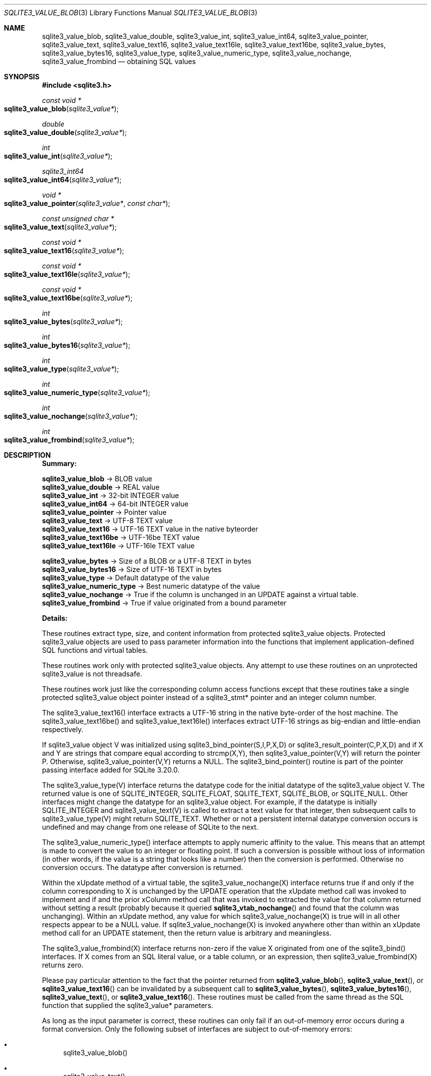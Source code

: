 .Dd January 24, 2024
.Dt SQLITE3_VALUE_BLOB 3
.Os
.Sh NAME
.Nm sqlite3_value_blob ,
.Nm sqlite3_value_double ,
.Nm sqlite3_value_int ,
.Nm sqlite3_value_int64 ,
.Nm sqlite3_value_pointer ,
.Nm sqlite3_value_text ,
.Nm sqlite3_value_text16 ,
.Nm sqlite3_value_text16le ,
.Nm sqlite3_value_text16be ,
.Nm sqlite3_value_bytes ,
.Nm sqlite3_value_bytes16 ,
.Nm sqlite3_value_type ,
.Nm sqlite3_value_numeric_type ,
.Nm sqlite3_value_nochange ,
.Nm sqlite3_value_frombind
.Nd obtaining SQL values
.Sh SYNOPSIS
.In sqlite3.h
.Ft const void *
.Fo sqlite3_value_blob
.Fa "sqlite3_value*"
.Fc
.Ft double
.Fo sqlite3_value_double
.Fa "sqlite3_value*"
.Fc
.Ft int
.Fo sqlite3_value_int
.Fa "sqlite3_value*"
.Fc
.Ft sqlite3_int64
.Fo sqlite3_value_int64
.Fa "sqlite3_value*"
.Fc
.Ft void *
.Fo sqlite3_value_pointer
.Fa "sqlite3_value*"
.Fa "const char*"
.Fc
.Ft const unsigned char *
.Fo sqlite3_value_text
.Fa "sqlite3_value*"
.Fc
.Ft const void *
.Fo sqlite3_value_text16
.Fa "sqlite3_value*"
.Fc
.Ft const void *
.Fo sqlite3_value_text16le
.Fa "sqlite3_value*"
.Fc
.Ft const void *
.Fo sqlite3_value_text16be
.Fa "sqlite3_value*"
.Fc
.Ft int
.Fo sqlite3_value_bytes
.Fa "sqlite3_value*"
.Fc
.Ft int
.Fo sqlite3_value_bytes16
.Fa "sqlite3_value*"
.Fc
.Ft int
.Fo sqlite3_value_type
.Fa "sqlite3_value*"
.Fc
.Ft int
.Fo sqlite3_value_numeric_type
.Fa "sqlite3_value*"
.Fc
.Ft int
.Fo sqlite3_value_nochange
.Fa "sqlite3_value*"
.Fc
.Ft int
.Fo sqlite3_value_frombind
.Fa "sqlite3_value*"
.Fc
.Sh DESCRIPTION
\fBSummary:\fP
.Bd -ragged
.Pp
  \fBsqlite3_value_blob\fP \(-> BLOB value
  \fBsqlite3_value_double\fP \(-> REAL value
  \fBsqlite3_value_int\fP \(-> 32-bit INTEGER value
  \fBsqlite3_value_int64\fP \(-> 64-bit INTEGER value
  \fBsqlite3_value_pointer\fP \(-> Pointer value
  \fBsqlite3_value_text\fP \(-> UTF-8 TEXT value
  \fBsqlite3_value_text16\fP \(-> UTF-16 TEXT value in the native byteorder
  \fBsqlite3_value_text16be\fP \(-> UTF-16be TEXT value
  \fBsqlite3_value_text16le\fP \(-> UTF-16le TEXT value
       
  \fBsqlite3_value_bytes\fP \(-> Size of a BLOB or a UTF-8 TEXT in bytes
  \fBsqlite3_value_bytes16  \fP  \(->   Size of UTF-16 TEXT in bytes
  \fBsqlite3_value_type\fP \(-> Default datatype of the value
  \fBsqlite3_value_numeric_type  \fP  \(->   Best numeric datatype of the value
  \fBsqlite3_value_nochange  \fP  \(->   True if the column is unchanged in an
UPDATE against a virtual table.
  \fBsqlite3_value_frombind  \fP  \(->   True if value originated from a bound parameter
.Pp
.Ed
.Pp
\fBDetails:\fP
.Pp
These routines extract type, size, and content information from protected sqlite3_value
objects.
Protected sqlite3_value objects are used to pass parameter information
into the functions that implement application-defined SQL functions
and virtual tables.
.Pp
These routines work only with protected sqlite3_value
objects.
Any attempt to use these routines on an unprotected sqlite3_value
is not threadsafe.
.Pp
These routines work just like the corresponding column access functions
except that these routines take a single protected sqlite3_value
object pointer instead of a sqlite3_stmt* pointer and
an integer column number.
.Pp
The sqlite3_value_text16() interface extracts a UTF-16 string in the
native byte-order of the host machine.
The sqlite3_value_text16be() and sqlite3_value_text16le() interfaces
extract UTF-16 strings as big-endian and little-endian respectively.
.Pp
If sqlite3_value object V was initialized using sqlite3_bind_pointer(S,I,P,X,D)
or sqlite3_result_pointer(C,P,X,D) and
if X and Y are strings that compare equal according to strcmp(X,Y),
then sqlite3_value_pointer(V,Y) will return the pointer P.
Otherwise, sqlite3_value_pointer(V,Y) returns a NULL.
The sqlite3_bind_pointer() routine is part of the pointer passing interface
added for SQLite 3.20.0.
.Pp
The sqlite3_value_type(V) interface returns the datatype code
for the initial datatype of the sqlite3_value object V.
The returned value is one of SQLITE_INTEGER, SQLITE_FLOAT,
SQLITE_TEXT, SQLITE_BLOB, or SQLITE_NULL.
Other interfaces might change the datatype for an sqlite3_value object.
For example, if the datatype is initially SQLITE_INTEGER and sqlite3_value_text(V)
is called to extract a text value for that integer, then subsequent
calls to sqlite3_value_type(V) might return SQLITE_TEXT.
Whether or not a persistent internal datatype conversion occurs is
undefined and may change from one release of SQLite to the next.
.Pp
The sqlite3_value_numeric_type() interface attempts to apply numeric
affinity to the value.
This means that an attempt is made to convert the value to an integer
or floating point.
If such a conversion is possible without loss of information (in other
words, if the value is a string that looks like a number) then the
conversion is performed.
Otherwise no conversion occurs.
The datatype after conversion is returned.
.Pp
Within the xUpdate method of a virtual table, the
sqlite3_value_nochange(X) interface returns true if and only if the
column corresponding to X is unchanged by the UPDATE operation that
the xUpdate method call was invoked to implement and if and the prior
xColumn method call that was invoked to extracted the value
for that column returned without setting a result (probably because
it queried
.Fn sqlite3_vtab_nochange
and found that the column was unchanging).
Within an xUpdate method, any value for which sqlite3_value_nochange(X)
is true will in all other respects appear to be a NULL value.
If sqlite3_value_nochange(X) is invoked anywhere other than within
an xUpdate method call for an UPDATE statement, then the return
value is arbitrary and meaningless.
.Pp
The sqlite3_value_frombind(X) interface returns non-zero if the value
X originated from one of the sqlite3_bind() interfaces.
If X comes from an SQL literal value, or a table column, or an expression,
then sqlite3_value_frombind(X) returns zero.
.Pp
Please pay particular attention to the fact that the pointer returned
from
.Fn sqlite3_value_blob ,
.Fn sqlite3_value_text ,
or
.Fn sqlite3_value_text16
can be invalidated by a subsequent call to
.Fn sqlite3_value_bytes ,
.Fn sqlite3_value_bytes16 ,
.Fn sqlite3_value_text ,
or
.Fn sqlite3_value_text16 .
These routines must be called from the same thread as the SQL function
that supplied the sqlite3_value* parameters.
.Pp
As long as the input parameter is correct, these routines can only
fail if an out-of-memory error occurs during a format conversion.
Only the following subset of interfaces are subject to out-of-memory
errors:
.Bl -bullet
.It
sqlite3_value_blob()
.It
sqlite3_value_text()
.It
sqlite3_value_text16()
.It
sqlite3_value_text16le()
.It
sqlite3_value_text16be()
.It
sqlite3_value_bytes()
.It
sqlite3_value_bytes16()
.El
.Pp
If an out-of-memory error occurs, then the return value from these
routines is the same as if the column had contained an SQL NULL value.
Valid SQL NULL returns can be distinguished from out-of-memory errors
by invoking the
.Fn sqlite3_errcode
immediately after the suspect return value is obtained and before any
other SQLite interface is called on the same database connection.
.Sh IMPLEMENTATION NOTES
These declarations were extracted from the
interface documentation at line 5629.
.Bd -literal
SQLITE_API const void *sqlite3_value_blob(sqlite3_value*);
SQLITE_API double sqlite3_value_double(sqlite3_value*);
SQLITE_API int sqlite3_value_int(sqlite3_value*);
SQLITE_API sqlite3_int64 sqlite3_value_int64(sqlite3_value*);
SQLITE_API void *sqlite3_value_pointer(sqlite3_value*, const char*);
SQLITE_API const unsigned char *sqlite3_value_text(sqlite3_value*);
SQLITE_API const void *sqlite3_value_text16(sqlite3_value*);
SQLITE_API const void *sqlite3_value_text16le(sqlite3_value*);
SQLITE_API const void *sqlite3_value_text16be(sqlite3_value*);
SQLITE_API int sqlite3_value_bytes(sqlite3_value*);
SQLITE_API int sqlite3_value_bytes16(sqlite3_value*);
SQLITE_API int sqlite3_value_type(sqlite3_value*);
SQLITE_API int sqlite3_value_numeric_type(sqlite3_value*);
SQLITE_API int sqlite3_value_nochange(sqlite3_value*);
SQLITE_API int sqlite3_value_frombind(sqlite3_value*);
.Ed
.Sh SEE ALSO
.Xr sqlite3 3 ,
.Xr sqlite3_bind_blob 3 ,
.Xr sqlite3_column_blob 3 ,
.Xr sqlite3_errcode 3 ,
.Xr sqlite3_value 3 ,
.Xr sqlite3_vtab_nochange 3 ,
.Xr SQLITE_INTEGER 3
